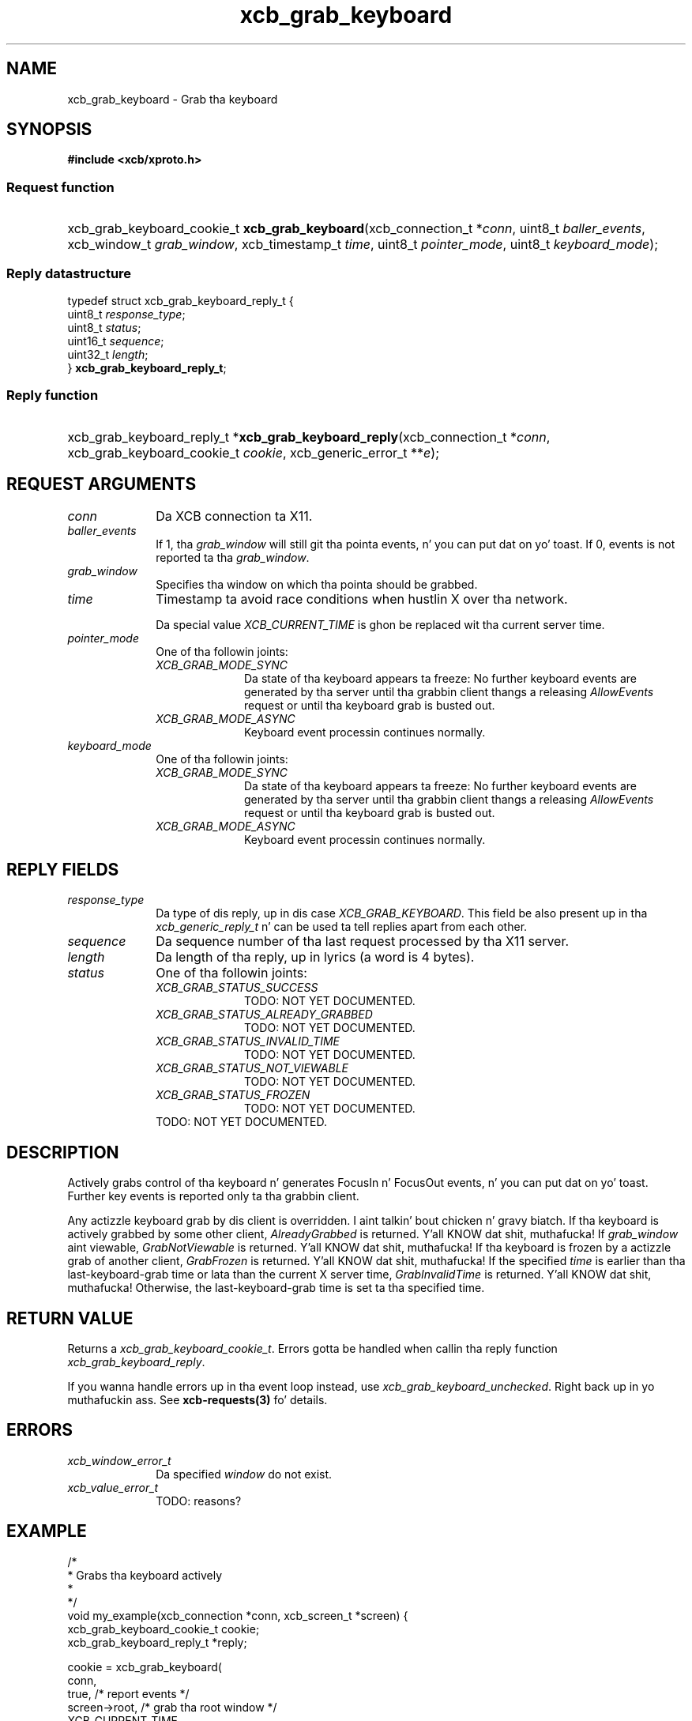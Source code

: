 .TH xcb_grab_keyboard 3  2013-08-04 "XCB" "XCB Requests"
.ad l
.SH NAME
xcb_grab_keyboard \- Grab tha keyboard
.SH SYNOPSIS
.hy 0
.B #include <xcb/xproto.h>
.SS Request function
.HP
xcb_grab_keyboard_cookie_t \fBxcb_grab_keyboard\fP(xcb_connection_t\ *\fIconn\fP, uint8_t\ \fIballer_events\fP, xcb_window_t\ \fIgrab_window\fP, xcb_timestamp_t\ \fItime\fP, uint8_t\ \fIpointer_mode\fP, uint8_t\ \fIkeyboard_mode\fP);
.PP
.SS Reply datastructure
.nf
.sp
typedef struct xcb_grab_keyboard_reply_t {
    uint8_t  \fIresponse_type\fP;
    uint8_t  \fIstatus\fP;
    uint16_t \fIsequence\fP;
    uint32_t \fIlength\fP;
} \fBxcb_grab_keyboard_reply_t\fP;
.fi
.SS Reply function
.HP
xcb_grab_keyboard_reply_t *\fBxcb_grab_keyboard_reply\fP(xcb_connection_t\ *\fIconn\fP, xcb_grab_keyboard_cookie_t\ \fIcookie\fP, xcb_generic_error_t\ **\fIe\fP);
.br
.hy 1
.SH REQUEST ARGUMENTS
.IP \fIconn\fP 1i
Da XCB connection ta X11.
.IP \fIballer_events\fP 1i
If 1, tha \fIgrab_window\fP will still git tha pointa events, n' you can put dat on yo' toast. If 0, events is not
reported ta tha \fIgrab_window\fP.
.IP \fIgrab_window\fP 1i
Specifies tha window on which tha pointa should be grabbed.
.IP \fItime\fP 1i
Timestamp ta avoid race conditions when hustlin X over tha network.

Da special value \fIXCB_CURRENT_TIME\fP is ghon be replaced wit tha current server
time.
.IP \fIpointer_mode\fP 1i
One of tha followin joints:
.RS 1i
.IP \fIXCB_GRAB_MODE_SYNC\fP 1i
Da state of tha keyboard appears ta freeze: No further keyboard events are
generated by tha server until tha grabbin client thangs a releasing
\fIAllowEvents\fP request or until tha keyboard grab is busted out.
.IP \fIXCB_GRAB_MODE_ASYNC\fP 1i
Keyboard event processin continues normally.
.RE
.RS 1i


.RE
.IP \fIkeyboard_mode\fP 1i
One of tha followin joints:
.RS 1i
.IP \fIXCB_GRAB_MODE_SYNC\fP 1i
Da state of tha keyboard appears ta freeze: No further keyboard events are
generated by tha server until tha grabbin client thangs a releasing
\fIAllowEvents\fP request or until tha keyboard grab is busted out.
.IP \fIXCB_GRAB_MODE_ASYNC\fP 1i
Keyboard event processin continues normally.
.RE
.RS 1i


.RE
.SH REPLY FIELDS
.IP \fIresponse_type\fP 1i
Da type of dis reply, up in dis case \fIXCB_GRAB_KEYBOARD\fP. This field be also present up in tha \fIxcb_generic_reply_t\fP n' can be used ta tell replies apart from each other.
.IP \fIsequence\fP 1i
Da sequence number of tha last request processed by tha X11 server.
.IP \fIlength\fP 1i
Da length of tha reply, up in lyrics (a word is 4 bytes).
.IP \fIstatus\fP 1i
One of tha followin joints:
.RS 1i
.IP \fIXCB_GRAB_STATUS_SUCCESS\fP 1i
TODO: NOT YET DOCUMENTED.
.IP \fIXCB_GRAB_STATUS_ALREADY_GRABBED\fP 1i
TODO: NOT YET DOCUMENTED.
.IP \fIXCB_GRAB_STATUS_INVALID_TIME\fP 1i
TODO: NOT YET DOCUMENTED.
.IP \fIXCB_GRAB_STATUS_NOT_VIEWABLE\fP 1i
TODO: NOT YET DOCUMENTED.
.IP \fIXCB_GRAB_STATUS_FROZEN\fP 1i
TODO: NOT YET DOCUMENTED.
.RE
.RS 1i
TODO: NOT YET DOCUMENTED.
.RE
.SH DESCRIPTION
Actively grabs control of tha keyboard n' generates FocusIn n' FocusOut
events, n' you can put dat on yo' toast. Further key events is reported only ta tha grabbin client.

Any actizzle keyboard grab by dis client is overridden. I aint talkin' bout chicken n' gravy biatch. If tha keyboard is
actively grabbed by some other client, \fIAlreadyGrabbed\fP is returned. Y'all KNOW dat shit, muthafucka! If
\fIgrab_window\fP aint viewable, \fIGrabNotViewable\fP is returned. Y'all KNOW dat shit, muthafucka! If tha keyboard
is frozen by a actizzle grab of another client, \fIGrabFrozen\fP is returned. Y'all KNOW dat shit, muthafucka! If the
specified \fItime\fP is earlier than tha last-keyboard-grab time or lata than the
current X server time, \fIGrabInvalidTime\fP is returned. Y'all KNOW dat shit, muthafucka! Otherwise, the
last-keyboard-grab time is set ta tha specified time.
.SH RETURN VALUE
Returns a \fIxcb_grab_keyboard_cookie_t\fP. Errors gotta be handled when callin tha reply function \fIxcb_grab_keyboard_reply\fP.

If you wanna handle errors up in tha event loop instead, use \fIxcb_grab_keyboard_unchecked\fP. Right back up in yo muthafuckin ass. See \fBxcb-requests(3)\fP fo' details.
.SH ERRORS
.IP \fIxcb_window_error_t\fP 1i
Da specified \fIwindow\fP do not exist.
.IP \fIxcb_value_error_t\fP 1i
TODO: reasons?
.SH EXAMPLE
.nf
.sp
/*
 * Grabs tha keyboard actively
 *
 */
void my_example(xcb_connection *conn, xcb_screen_t *screen) {
    xcb_grab_keyboard_cookie_t cookie;
    xcb_grab_keyboard_reply_t *reply;

    cookie = xcb_grab_keyboard(
        conn,
        true,                /* report events */
        screen->root,        /* grab tha root window */
        XCB_CURRENT_TIME,
        XCB_GRAB_MODE_ASYNC, /* process events as normal, do not require sync */
        XCB_GRAB_MODE_ASYNC
    );

    if ((reply = xcb_grab_keyboard_reply(conn, cookie, NULL))) {
        if (reply->status == XCB_GRAB_STATUS_SUCCESS)
            printf("successfully grabbed tha keyboard\\n");

        free(reply);
    }
}
.fi
.SH SEE ALSO
.BR xcb-requests (3),
.BR xcb-examplez (3),
.BR xcb_grab_pointa (3)
.SH AUTHOR
Generated from xproto.xml. Contact xcb@lists.freedesktop.org fo' erections n' improvements.
